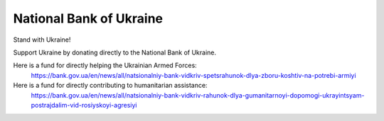 National Bank of Ukraine
===========================

Stand with Ukraine!

Support Ukraine by donating directly to the National Bank of Ukraine.

Here is a fund for directly helping the Ukrainian Armed Forces: 
	https://bank.gov.ua/en/news/all/natsionalniy-bank-vidkriv-spetsrahunok-dlya-zboru-koshtiv-na-potrebi-armiyi
	
Here is a fund for directly contributing to humanitarian assistance: 
	https://bank.gov.ua/en/news/all/natsionalniy-bank-vidkriv-rahunok-dlya-gumanitarnoyi-dopomogi-ukrayintsyam-postrajdalim-vid-rosiyskoyi-agresiyi


